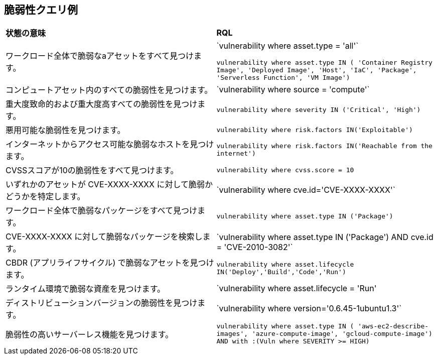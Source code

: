 == 脆弱性クエリ例

[cols="49%a,51%a"]
|===
|*状態の意味*
|*RQL*

|ワークロード全体で脆弱なaアセットをすべて見つけます。
|\`vulnerability where asset.type = 'all'`

`vulnerability where asset.type IN ( 'Container Registry Image', 'Deployed Image', 'Host', 'IaC', 'Package', 'Serverless Function', 'VM Image')`

|コンピュートアセット内のすべての脆弱性を見つけます。
|\`vulnerability where source = 'compute'`

|重大度致命的および重大度高すべての脆弱性を見つけます。
|`vulnerability where severity IN ('Critical', 'High')`

|悪用可能な脆弱性を見つけます。
|`vulnerability where risk.factors IN('Exploitable')`

|インターネットからアクセス可能な脆弱なホストを見つけます。
|`vulnerability where risk.factors IN('Reachable from the internet')`

|CVSSスコアが10の脆弱性をすべて見つけます。
|`vulnerability where cvss.score = 10`

|いずれかのアセットが CVE-XXXX-XXXX に対して脆弱かどうかを特定します。
|\`vulnerability where cve.id='CVE-XXXX-XXXX'`

|ワークロード全体で脆弱なパッケージをすべて見つけます。
|`vulnerability where asset.type IN ('Package')`

|CVE-XXXX-XXXX に対して脆弱なパッケージを検索します。
|\`vulnerability where asset.type IN ('Package') AND cve.id = 'CVE-2010-3082'`

|CBDR (アプリライフサイクル) で脆弱なアセットを見つけます。
|`vulnerability where asset.lifecycle IN('Deploy','Build','Code','Run')`

|ランタイム環境で脆弱な資産を見つけます。
|`vulnerability where asset.lifecycle = 'Run'

|ディストリビューションバージョンの脆弱性を見つけます。
|\`vulnerability where version='0.6.45-1ubuntu1.3'`

|脆弱性の高いサーバーレス機能を見つけます。
|`vulnerability where asset.type IN ( 'aws-ec2-describe-images', 'azure-compute-image', 'gcloud-compute-image') AND with :(Vuln where SEVERITY >= HIGH)`

|===
